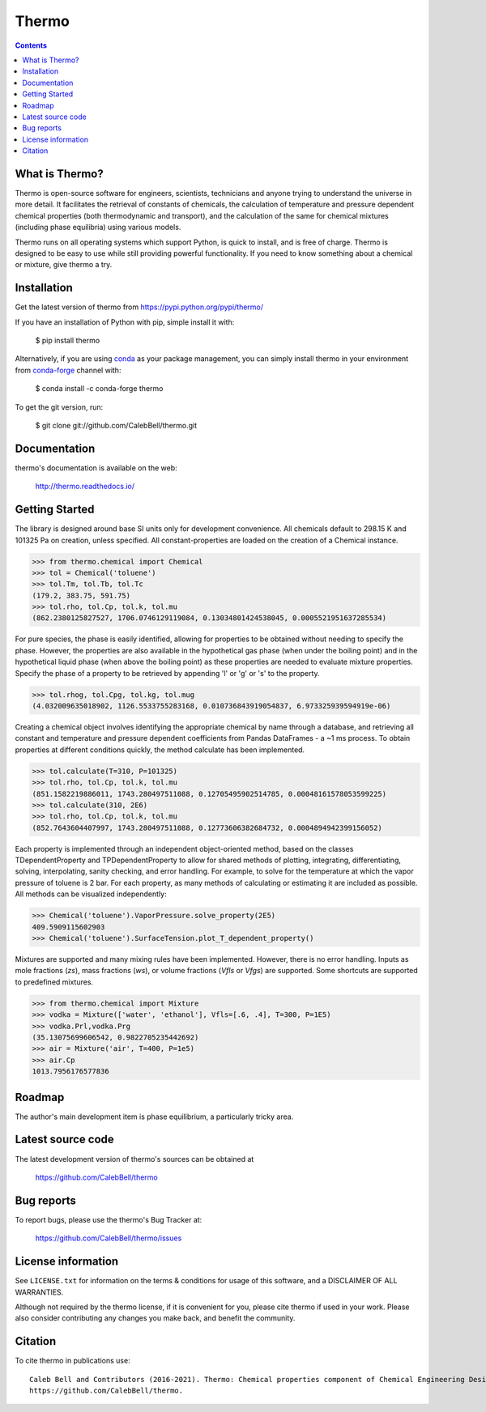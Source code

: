 ======
Thermo
======

.. image:: http://img.shields.io/pypi/v/thermo.svg?style=flat
   :target: https://pypi.python.org/pypi/thermo
   :alt: Version_status
.. image:: http://img.shields.io/badge/docs-latest-brightgreen.svg?style=flat
   :target: https://thermo.readthedocs.io/
   :alt: Documentation
.. image:: http://img.shields.io/badge/license-MIT-blue.svg?style=flat
   :target: https://github.com/CalebBell/thermo/blob/master/LICENSE.txt
   :alt: license
.. image:: https://img.shields.io/coveralls/CalebBell/thermo.svg
   :target: https://coveralls.io/github/CalebBell/thermo
   :alt: Coverage
.. image:: https://img.shields.io/pypi/pyversions/thermo.svg
   :target: https://pypi.python.org/pypi/thermo
   :alt: Supported_versions
.. image:: https://badges.gitter.im/CalebBell/thermo.svg
   :alt: Join the chat at https://gitter.im/CalebBell/thermo
   :target: https://gitter.im/CalebBell/thermo
.. image:: https://zenodo.org/badge/62404647.svg
   :alt: Zendo
   :target: https://zenodo.org/badge/latestdoi/62404647


.. contents::

What is Thermo?
---------------

Thermo is open-source software for engineers, scientists, technicians and
anyone trying to understand the universe in more detail. It facilitates 
the retrieval of constants of chemicals, the calculation of temperature
and pressure dependent chemical properties (both thermodynamic and 
transport), and the calculation of the same for chemical mixtures (including
phase equilibria) using various models.

Thermo runs on all operating systems which support Python, is quick to install, and is
free of charge. Thermo is designed to be easy to use while still providing powerful
functionality. If you need to know something about a chemical or mixture, give thermo a try.

Installation
------------

Get the latest version of thermo from
https://pypi.python.org/pypi/thermo/

If you have an installation of Python with pip, simple install it with:

    $ pip install thermo
    
Alternatively, if you are using `conda <https://conda.io/en/latest/>`_ as your package management, you can simply
install thermo in your environment from `conda-forge <https://conda-forge.org/>`_ channel with:

    $ conda install -c conda-forge thermo

To get the git version, run:

    $ git clone git://github.com/CalebBell/thermo.git

Documentation
-------------

thermo's documentation is available on the web:

    http://thermo.readthedocs.io/

Getting Started
---------------

The library is designed around base SI units only for development
convenience. All chemicals default to 298.15 K and 101325 Pa on 
creation, unless specified. All constant-properties are loaded on
the creation of a Chemical instance.

.. code-block:: python

    >>> from thermo.chemical import Chemical
    >>> tol = Chemical('toluene')
    >>> tol.Tm, tol.Tb, tol.Tc
    (179.2, 383.75, 591.75)
    >>> tol.rho, tol.Cp, tol.k, tol.mu
    (862.2380125827527, 1706.0746129119084, 0.13034801424538045, 0.0005521951637285534)


For pure species, the phase is easily
identified, allowing for properties to be obtained without needing
to specify the phase. However, the properties are also available in the
hypothetical gas phase (when under the boiling point) and in the hypothetical
liquid phase (when above the boiling point) as these properties are needed
to evaluate mixture properties. Specify the phase of a property to be retrieved 
by appending 'l' or 'g' or 's' to the property.

.. code-block:: python

    >>> tol.rhog, tol.Cpg, tol.kg, tol.mug
    (4.032009635018902, 1126.5533755283168, 0.010736843919054837, 6.973325939594919e-06)

Creating a chemical object involves identifying the appropriate chemical by name
through a database, and retrieving all constant and temperature and pressure dependent
coefficients from Pandas DataFrames - a ~1 ms process. To obtain properties at different
conditions quickly, the method calculate has been implemented. 
    
.. code-block:: python

    >>> tol.calculate(T=310, P=101325)
    >>> tol.rho, tol.Cp, tol.k, tol.mu
    (851.1582219886011, 1743.280497511088, 0.12705495902514785, 0.00048161578053599225)
    >>> tol.calculate(310, 2E6)
    >>> tol.rho, tol.Cp, tol.k, tol.mu
    (852.7643604407997, 1743.280497511088, 0.12773606382684732, 0.0004894942399156052)

Each property is implemented through an independent object-oriented method, based on 
the classes TDependentProperty and TPDependentProperty to allow for shared methods of
plotting, integrating, differentiating, solving, interpolating, sanity checking, and
error handling. For example, to solve for the temperature at which the vapor pressure
of toluene is 2 bar. For each property, as many methods of calculating or estimating
it are included as possible. All methods can be visualized independently:

.. code-block:: python

    >>> Chemical('toluene').VaporPressure.solve_property(2E5)
    409.5909115602903
    >>> Chemical('toluene').SurfaceTension.plot_T_dependent_property()

Mixtures are supported and many mixing rules have been implemented. However, there is
no error handling. Inputs as mole fractions (`zs`), mass fractions (`ws`), or volume
fractions (`Vfls` or `Vfgs`) are supported. Some shortcuts are supported to predefined
mixtures.

.. code-block:: python

    >>> from thermo.chemical import Mixture
    >>> vodka = Mixture(['water', 'ethanol'], Vfls=[.6, .4], T=300, P=1E5)
    >>> vodka.Prl,vodka.Prg
    (35.13075699606542, 0.9822705235442692)
    >>> air = Mixture('air', T=400, P=1e5)
    >>> air.Cp
    1013.7956176577836

Roadmap
-------

The author's main development item is phase equilibrium, a particularly
tricky area.

Latest source code
------------------

The latest development version of thermo's sources can be obtained at

    https://github.com/CalebBell/thermo


Bug reports
-----------

To report bugs, please use the thermo's Bug Tracker at:

    https://github.com/CalebBell/thermo/issues


License information
-------------------

See ``LICENSE.txt`` for information on the terms & conditions for usage
of this software, and a DISCLAIMER OF ALL WARRANTIES.

Although not required by the thermo license, if it is convenient for you,
please cite thermo if used in your work. Please also consider contributing
any changes you make back, and benefit the community.


Citation
--------

To cite thermo in publications use::

    Caleb Bell and Contributors (2016-2021). Thermo: Chemical properties component of Chemical Engineering Design Library (ChEDL)
    https://github.com/CalebBell/thermo.
